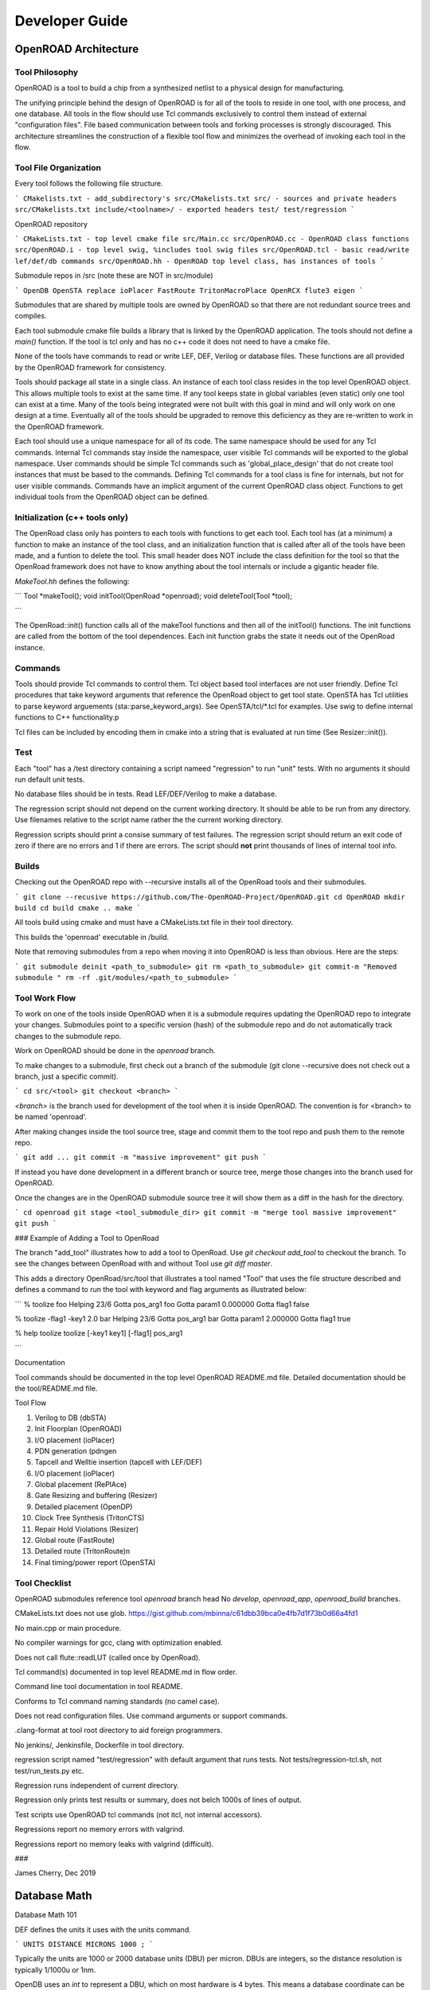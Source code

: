 Developer Guide
================

OpenROAD Architecture
----------------------

Tool Philosophy
^^^^^^^^^^^^^^^^

OpenROAD is a tool to build a chip from a synthesized netlist to a
physical design for manufacturing.

The unifying principle behind the design of OpenROAD is for all of the
tools to reside in one tool, with one process, and one database.  All
tools in the flow should use Tcl commands exclusively to control them
instead of external "configuration files".  File based communication
between tools and forking processes is strongly discouraged. This
architecture streamlines the construction of a flexible tool flow and
minimizes the overhead of invoking each tool in the flow.

Tool File Organization
^^^^^^^^^^^^^^^^^^^^^^^^

Every tool follows the following file structure.

```
CMakelists.txt - add_subdirectory's src/CMakelists.txt
src/ - sources and private headers
src/CMakelists.txt
include/<toolname>/ - exported headers
test/
test/regression
```

OpenROAD repository

```
CMakeLists.txt - top level cmake file
src/Main.cc
src/OpenROAD.cc - OpenROAD class functions
src/OpenROAD.i - top level swig, %includes tool swig files
src/OpenROAD.tcl - basic read/write lef/def/db commands
src/OpenROAD.hh - OpenROAD top level class, has instances of tools
```

Submodule repos in /src (note these are NOT in src/module)

```
OpenDB
OpenSTA
replace
ioPlacer
FastRoute
TritonMacroPlace
OpenRCX
flute3
eigen
```

Submodules that are shared by multiple tools are owned by OpenROAD
so that there are not redundant source trees and compiles.

Each tool submodule cmake file builds a library that is linked by the
OpenROAD application. The tools should not define a `main()` function.
If the tool is tcl only and has no c++ code it does not need to have
a cmake file.

None of the tools have commands to read or write LEF, DEF, Verilog or
database files.  These functions are all provided by the OpenROAD
framework for consistency.

Tools should package all state in a single class. An instance of each
tool class resides in the top level OpenROAD object. This allows
multiple tools to exist at the same time. If any tool keeps state in
global variables (even static) only one tool can exist at a time.
Many of the tools being integrated were not built with this goal in
mind and will only work on one design at a time. Eventually all of the
tools should be upgraded to remove this deficiency as they are
re-written to work in the OpenROAD framework.

Each tool should use a unique namespace for all of its code.  The same
namespace should be used for any Tcl commands.  Internal Tcl commands
stay inside the namespace, user visible Tcl commands will be exported
to the global namespace. User commands should be simple Tcl commands
such as 'global_place_design' that do not create tool instances that
must be based to the commands. Defining Tcl commands for a tool class
is fine for internals, but not for user visible commands. Commands
have an implicit argument of the current OpenROAD class
object. Functions to get individual tools from the OpenROAD object can
be defined.

Initialization (c++ tools only)
^^^^^^^^^^^^^^^^^^^^^^^^^^^^^^^^

The OpenRoad class only has pointers to each tools with functions to
get each tool.  Each tool has (at a minimum) a function to make an
instance of the tool class, and an initialization function that is
called after all of the tools have been made, and a funtion to delete
the tool. This small header does NOT include the class definition for
the tool so that the OpenRoad framework does not have to know anything
about the tool internals or include a gigantic header file.

`MakeTool.hh` defines the following:

```
Tool *makeTool();
void initTool(OpenRoad *openroad);
void deleteTool(Tool *tool);

```

The OpenRoad::init() function calls all of the makeTool functions and
then all of the initTool() functions. The init functions are called
from the bottom of the tool dependences. Each init function grabs the
state it needs out of the OpenRoad instance.

Commands
^^^^^^^^^

Tools should provide Tcl commands to control them. Tcl object based
tool interfaces are not user friendly. Define Tcl procedures that take
keyword arguments that reference the OpenRoad object to get tool
state.  OpenSTA has Tcl utilities to parse keyword arguements
(sta::parse_keyword_args). See OpenSTA/tcl/*.tcl for examples.
Use swig to define internal functions to C++ functionality.p

Tcl files can be included by encoding them in cmake into a string
that is evaluated at run time (See Resizer::init()).

Test
^^^^^

Each "tool" has a /test directory containing a script nameed
"regression" to run "unit" tests. With no arguments it should run
default unit tests.

No database files should be in tests. Read LEF/DEF/Verilog to make a
database.

The regression script should not depend on the current working
directory.  It should be able to be run from any directory. Use
filenames relative to the script name rather the the current working
directory.

Regression scripts should print a consise summary of test failures.
The regression script should return an exit code of zero if there are
no errors and 1 if there are errors.  The script should **not** print
thousands of lines of internal tool info.

Builds
^^^^^^^

Checking out the OpenROAD repo with --recursive installs all of the
OpenRoad tools and their submodules.

```
git clone --recusive https://github.com/The-OpenROAD-Project/OpenROAD.git
cd OpenROAD
mkdir build
cd build
cmake ..
make
```

All tools build using cmake and must have a CMakeLists.txt file in
their tool directory.

This builds the 'openroad' executable in /build.

Note that removing submodules from a repo when moving it into OpenROAD
is less than obvious.  Here are the steps:

```
git submodule deinit <path_to_submodule>
git rm <path_to_submodule>
git commit-m "Removed submodule "
rm -rf .git/modules/<path_to_submodule>
```

Tool Work Flow
^^^^^^^^^^^^^^^^

To work on one of the tools inside OpenROAD when it is a submodule
requires updating the OpenROAD repo to integrate your changes.
Submodules point to a specific version (hash) of the submodule repo
and do not automatically track changes to the submodule repo.

Work on OpenROAD should be done in the `openroad` branch.

To make changes to a submodule, first check out a branch of the submodule
(git clone --recursive does not check out a branch, just a specific commit).

```
cd src/<tool>
git checkout <branch>
```

`<branch>` is the branch used for development of the tool when it is inside
OpenROAD. The convention is for <branch> to be named 'openroad'.

After making changes inside the tool source tree, stage and commit
them to the tool repo and push them to the remote repo.

```
git add ...
git commit -m "massive improvement"
git push
```

If instead you have done development in a different branch or source tree,
merge those changes into the branch used for OpenROAD.

Once the changes are in the OpenROAD submodule source tree it will show
them as a diff in the hash for the directory.

```
cd openroad
git stage <tool_submodule_dir>
git commit -m "merge tool massive improvement"
git push
```

### Example of Adding a Tool to OpenRoad

The branch "add_tool" illustrates how to add a tool to OpenRoad.  Use
`git checkout add_tool` to checkout the branch. To see the changes
between OpenRoad with and without Tool use `git diff master`.

This adds a directory OpenRoad/src/tool that illustrates a tool named "Tool"
that uses the file structure described and defines a command to run the tool
with keyword and flag arguments as illustrated below:

```
% toolize foo
Helping 23/6
Gotta pos_arg1 foo
Gotta param1 0.000000
Gotta flag1 false

% toolize -flag1 -key1 2.0 bar
Helping 23/6
Gotta pos_arg1 bar
Gotta param1 2.000000
Gotta flag1 true

% help toolize
toolize [-key1 key1] [-flag1] pos_arg1

```

Documentation

Tool commands should be documented in the top level OpenROAD README.md file.
Detailed documentation should be the tool/README.md file.

Tool Flow

1. Verilog to DB (dbSTA)
2. Init Floorplan (OpenROAD)
3. I/O placement (ioPlacer)
4. PDN generation (pdngen
5. Tapcell and Welltie insertion (tapcell with LEF/DEF)
6. I/O placement (ioPlacer)
7. Global placement (RePlAce)
8. Gate Resizing and buffering (Resizer)
9. Detailed placement (OpenDP)
10. Clock Tree Synthesis (TritonCTS)
11. Repair Hold Violations (Resizer)
12. Global route (FastRoute)
13. Detailed route (TritonRoute)n
14. Final timing/power report (OpenSTA)

Tool Checklist
^^^^^^^^^^^^^^^^

OpenROAD submodules reference tool `openroad` branch head
No `develop`, `openroad_app`, `openroad_build` branches.

CMakeLists.txt does not use glob.
https://gist.github.com/mbinna/c61dbb39bca0e4fb7d1f73b0d66a4fd1

No main.cpp or main procedure.

No compiler warnings for gcc, clang with optimization enabled.

Does not call flute::readLUT (called once by OpenRoad).

Tcl command(s) documented in top level README.md in flow order.

Command line tool documentation in tool README.

Conforms to Tcl command naming standards (no camel case).

Does not read configuration files. 
Use command arguments or support commands.

.clang-format at tool root directory to aid foreign programmers.

No jenkins/, Jenkinsfile, Dockerfile in tool directory.

regression script named "test/regression" with default argument that runs
tests. Not tests/regression-tcl.sh, not test/run_tests.py etc.

Regression runs independent of current directory.

Regression only prints test results or summary, does not belch 1000s
of lines of output.

Test scripts use OpenROAD tcl commands (not itcl, not internal accessors).

Regressions report no memory errors with valgrind.

Regressions report no memory leaks with valgrind (difficult).

###

James Cherry, Dec 2019


Database Math
--------------

Database Math 101

DEF defines the units it uses with the units command.

```
UNITS DISTANCE MICRONS 1000 ;
```

Typically the units are 1000 or 2000 database units (DBU) per micron.
DBUs are integers, so the distance resolution is typically 1/1000u
or 1nm.

OpenDB uses an `int` to represent a DBU, which on most hardware is 4
bytes.  This means a database coordinate can be +/-2147483647, which
is about 2 billion, or 2000 microns or 2 meters.

Since chip coordinates cannot be negative, it would make sense to use
an `unsigned int` to represent a distance. This conveys the fact that
it can never be negative and doubles the maximum possible distance
that can be represented. The problem is doing subtraction with
unsigned numbers is dangerous because the differences can be
negative. An unsigned negative number looks like a very very big
number. So this is a very bad idea and leads to bugs.

Note that calculating an area with `int` values is problematic.  An
`int * int` does not fit in an `int`. My suggestion is to use
`int64_t` in this situation. Although `long` "works", it's size is
implementation dependent.

Unfortunately I have seen multiple instances of programs using a
`double` for distance calculations. A double is 8 bytes, with 52 bits
used for the mantissa. So the largest possible integer value that can
be represented without loss is 5e+15, 12 bits less than using a
`int64_t`.  Doing an area calculation on a large chip that is more
than `sqrt(5e+15) = 7e+7 DBU` will overflow the mantissa and truncate
the result.

Not only is a `double` less capable than an `int64_t`, using it the
tells any reader of the code that the value can be real number, such
as 104.23. So it is extremely misleading.

Circling back to LEF, we see that unlike DEF the distances are real
numbers like 1.3 even though LEF also has a distance unit statement.
I suspect this is a historical artifact of a mistake made in the early
definition of the LEF file format. The reason it is a mistake is because
decimal fractions cannot be represented exactly in binary floating point.
For example, 1.1 = 1.00011001100110011..., a continued fracion.

OpenDB uses `int` to represent LEF distances, just like DEF. This
solves the problem by multiplying distances by a decimal constant
(distance units) to convert the distance to an integer. In the future
I would like to see OpenDB use a `dbu` typedef instead of `int`
everywhere.

Unfortunately, I see RePlAce, OpenDP, TritonMacroPlace and OpenNPDN
all using `double` or `float` to represent distances and converting
back and forth between DBUs and microns everywhere. This means they
also need to `round` or `floor` the results of every calculation
because the floating point representation of the LEF distances is a
fraction that cannot be exactly represented in binary. Even worse
is the practice of reinventing round in the following idiom.

```(int) x_coord + 0.5```

Even worse than using a `double` is using `float` because the mantissa
is only 23 bits, so the maximum exactly representable integer is
8e+6. This makes it even less capable than an `int`.

When a value has to be snapped to a grid such as the pitch of a layer
the calculation can be done with a simple divide using `int`s, which
`floor`s the result. For example, to snap a coordinate to the pitch
of a layer the following can be used.

```
int x, y;
inst->getOrigin(x, y);
int pitch = layer->getPitch();
int x_snap = (x / pitch) * pitch;
```

The use of rounding in existing code that uses floating point
representations is to compensate for the inability to represent
floating point fractions exactly. Results like 5.99999999992 need to
be "fixed". This problem does not exist if fixed point arithmetic is
used.

The **only** place that the database distance units should appear in
any program should be in the user interface, because humans like
microns more than DBUs. Internally code should use `int` for all
database units and `int64_t` for all area calculations.

James Cherry, 2019
